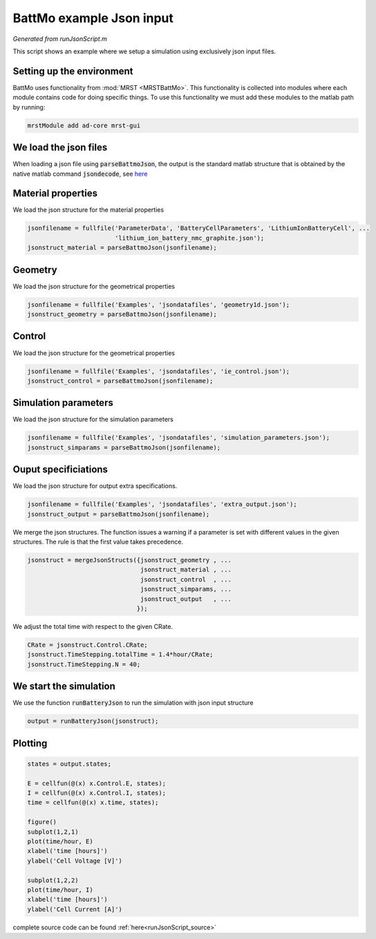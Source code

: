 
.. _runJsonScript:

BattMo example Json input
---------------------------------------------
*Generated from runJsonScript.m*


This script shows an example where we setup a simulation using exclusively json input files.

Setting up the environment
^^^^^^^^^^^^^^^^^^^^^^^^^^
BattMo uses functionality from :mod:`MRST <MRSTBattMo>`. This functionality is collected into modules where each module contains code for doing specific things. To use this functionality we must add these modules to the matlab path by running:

.. code-block:: matlab

  mrstModule add ad-core mrst-gui


We load the json files
^^^^^^^^^^^^^^^^^^^^^^
When loading a json file using :code:`parseBattmoJson`, the output is the standard matlab structure that is obtained by the native matlab command :code:`jsondecode`, see `here <https://se.mathworks.com/help/matlab/ref/jsondecode.html>`_

Material properties
^^^^^^^^^^^^^^^^^^^
We load the json structure for the material properties

.. code-block:: matlab

  jsonfilename = fullfile('ParameterData', 'BatteryCellParameters', 'LithiumIonBatteryCell', ...
                          'lithium_ion_battery_nmc_graphite.json');
  jsonstruct_material = parseBattmoJson(jsonfilename);


Geometry
^^^^^^^^
We load the json structure for the geometrical properties

.. code-block:: matlab

  jsonfilename = fullfile('Examples', 'jsondatafiles', 'geometry1d.json');
  jsonstruct_geometry = parseBattmoJson(jsonfilename);


Control
^^^^^^^
We load the json structure for the geometrical properties

.. code-block:: matlab

  jsonfilename = fullfile('Examples', 'jsondatafiles', 'ie_control.json');
  jsonstruct_control = parseBattmoJson(jsonfilename);


Simulation parameters
^^^^^^^^^^^^^^^^^^^^^
We load the json structure for the simulation parameters

.. code-block:: matlab

  jsonfilename = fullfile('Examples', 'jsondatafiles', 'simulation_parameters.json');
  jsonstruct_simparams = parseBattmoJson(jsonfilename);


Ouput specificiations
^^^^^^^^^^^^^^^^^^^^^
We load the json structure for output extra specifications.

.. code-block:: matlab

  jsonfilename = fullfile('Examples', 'jsondatafiles', 'extra_output.json');
  jsonstruct_output = parseBattmoJson(jsonfilename);

We merge the json structures. The function issues a warning if a parameter is set with different values in the given structures. The rule is that the first value takes precedence.

.. code-block:: matlab

  jsonstruct = mergeJsonStructs({jsonstruct_geometry , ...
                                 jsonstruct_material , ...
                                 jsonstruct_control  , ...
                                 jsonstruct_simparams, ...
                                 jsonstruct_output   , ...
                                });

We adjust the total time with respect to the given CRate.

.. code-block:: matlab

  CRate = jsonstruct.Control.CRate;
  jsonstruct.TimeStepping.totalTime = 1.4*hour/CRate;
  jsonstruct.TimeStepping.N = 40;


We start the simulation
^^^^^^^^^^^^^^^^^^^^^^^
We use the function :code:`runBatteryJson` to run the simulation with json input structure

.. code-block:: matlab

  output = runBatteryJson(jsonstruct);


Plotting
^^^^^^^^

.. code-block:: matlab

  states = output.states;
  
  E = cellfun(@(x) x.Control.E, states);
  I = cellfun(@(x) x.Control.I, states);
  time = cellfun(@(x) x.time, states);
  
  figure()
  subplot(1,2,1)
  plot(time/hour, E)
  xlabel('time [hours]')
  ylabel('Cell Voltage [V]')
  
  subplot(1,2,2)
  plot(time/hour, I)
  xlabel('time [hours]')
  ylabel('Cell Current [A]')

.. figure:: runJsonScript_01.png
  :figwidth: 100%



complete source code can be found :ref:`here<runJsonScript_source>`
